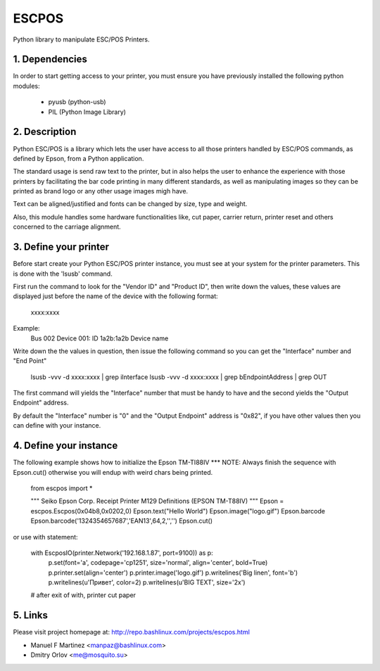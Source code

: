 ESCPOS
======

Python library to manipulate ESC/POS Printers.

1. Dependencies
---------------

In order to start getting access to your printer, you must ensure
you have previously installed the following python modules:

  * pyusb (python-usb)
  * PIL (Python Image Library)

2. Description
--------------

Python ESC/POS is a library which lets the user have access to all
those printers handled by ESC/POS commands, as defined by Epson,
from a Python application.

The standard usage is send raw text to the printer, but in also
helps the user to enhance the experience with those printers by
facilitating the bar code printing in many different standards,
as well as manipulating images so they can be printed as brand
logo or any other usage images migh have.

Text can be aligned/justified and fonts can be changed by size,
type and weight.

Also, this module handles some hardware functionalities like, cut
paper, carrier return, printer reset and others concerned to the
carriage alignment.

3. Define your printer
----------------------

Before start create your Python ESC/POS printer instance, you must
see at your system for the printer parameters. This is done with
the 'lsusb' command.

First run the command to look for the "Vendor ID" and "Product ID",
then write down the values, these values are displayed just before
the name of the device with the following format:

    xxxx:xxxx

Example:
    Bus 002 Device 001: ID 1a2b:1a2b Device name

Write down the the values in question, then issue the following
command so you can get the "Interface" number and "End Point"

    lsusb -vvv -d xxxx:xxxx | grep iInterface
    lsusb -vvv -d xxxx:xxxx | grep bEndpointAddress | grep OUT

The first command will yields the "Interface" number that must
be handy to have and the second yields the "Output Endpoint"
address.

By default the "Interface" number is "0" and the "Output Endpoint"
address is "0x82",  if you have other values then you can define
with your instance.


4. Define your instance
-----------------------

The following example shows how to initialize the Epson TM-TI88IV
*** NOTE: Always finish the sequence with Epson.cut() otherwise you will endup with weird chars being printed.

    from escpos import *

    """ Seiko Epson Corp. Receipt Printer M129 Definitions (EPSON TM-T88IV) """
    Epson = escpos.Escpos(0x04b8,0x0202,0)
    Epson.text("Hello World")
    Epson.image("logo.gif")
    Epson.barcode
    Epson.barcode('1324354657687','EAN13',64,2,'','')
    Epson.cut()

or use with statement:

    with EscposIO(printer.Network('192.168.1.87', port=9100)) as p:
        p.set(font='a', codepage='cp1251', size='normal', align='center', bold=True)
        p.printer.set(align='center')
        p.printer.image('logo.gif')
        p.writelines('Big line\n', font='b')
        p.writelines(u'Привет', color=2)
        p.writelines(u'BIG TEXT', size='2x')
    # after exit of with, printer cut paper

5. Links
--------

Please visit project homepage at:
http://repo.bashlinux.com/projects/escpos.html

* Manuel F Martinez <manpaz@bashlinux.com>
* Dmitry Orlov <me@mosquito.su>

